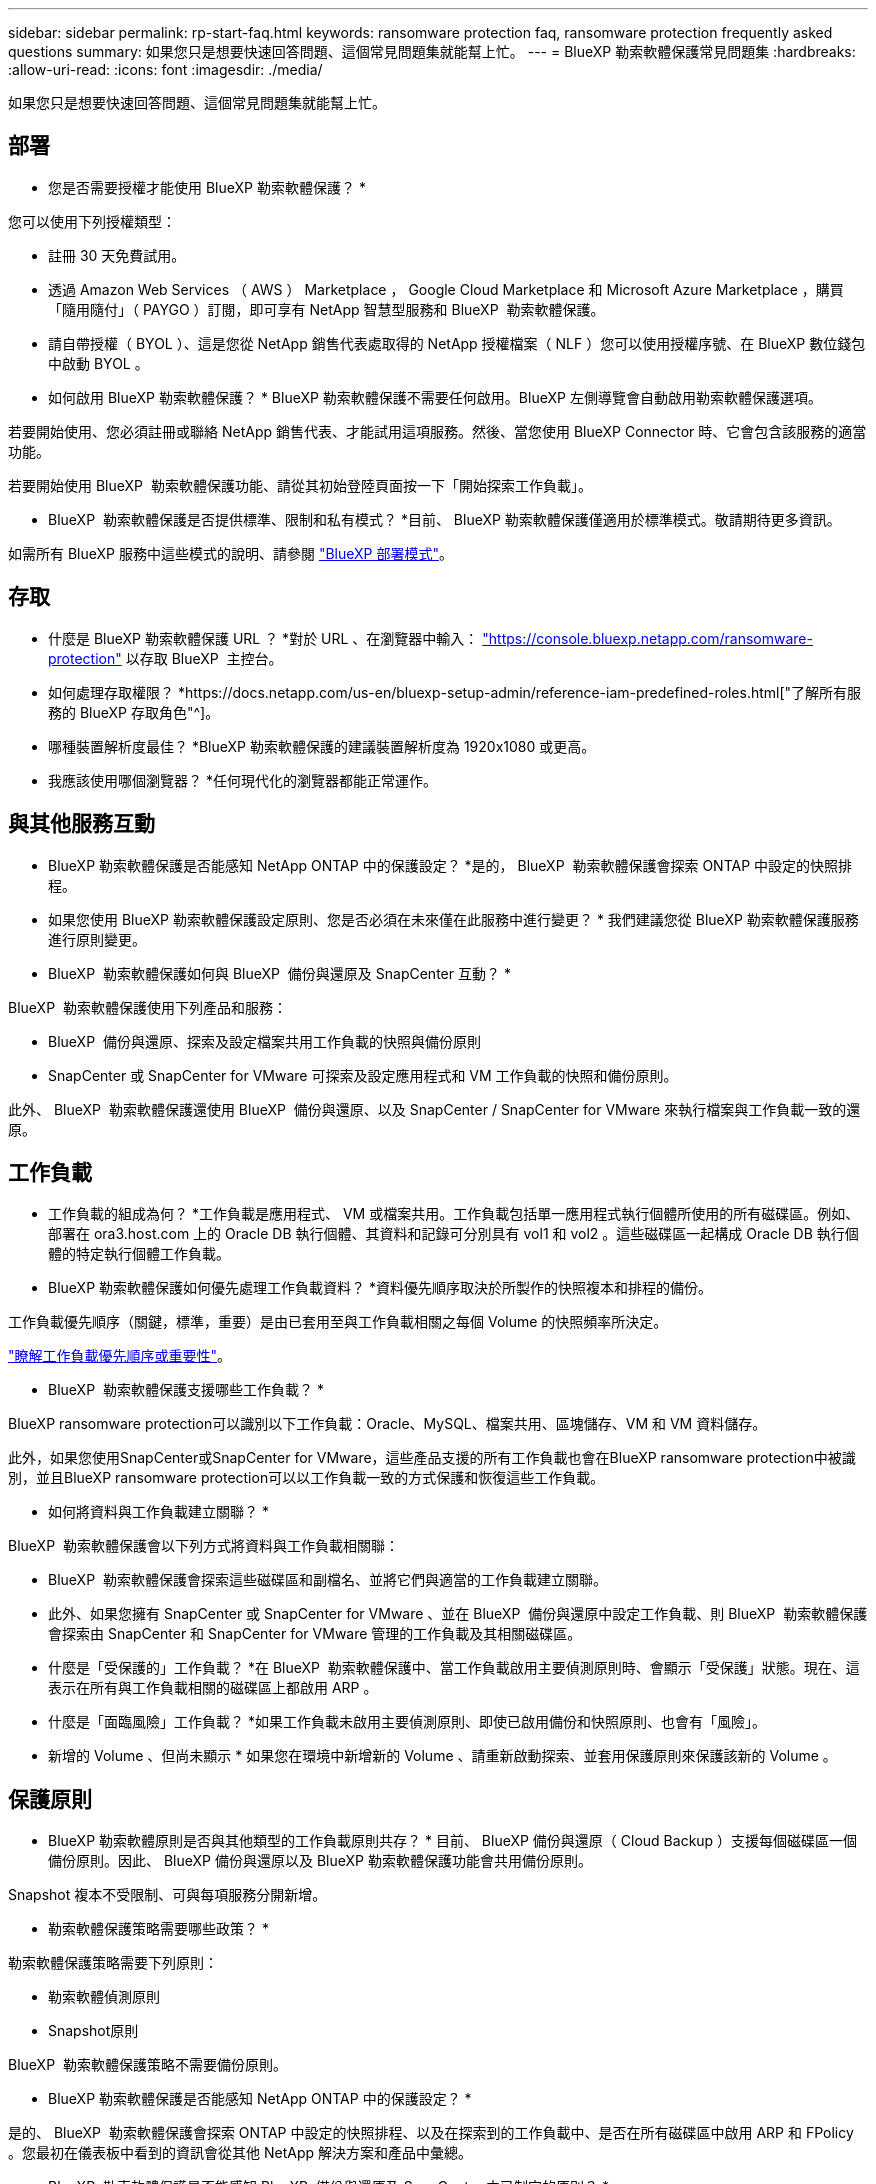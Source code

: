 ---
sidebar: sidebar 
permalink: rp-start-faq.html 
keywords: ransomware protection faq, ransomware protection frequently asked questions 
summary: 如果您只是想要快速回答問題、這個常見問題集就能幫上忙。 
---
= BlueXP 勒索軟體保護常見問題集
:hardbreaks:
:allow-uri-read: 
:icons: font
:imagesdir: ./media/


[role="lead"]
如果您只是想要快速回答問題、這個常見問題集就能幫上忙。



== 部署

* 您是否需要授權才能使用 BlueXP 勒索軟體保護？ *

您可以使用下列授權類型：

* 註冊 30 天免費試用。
* 透過 Amazon Web Services （ AWS ） Marketplace ， Google Cloud Marketplace 和 Microsoft Azure Marketplace ，購買「隨用隨付」（ PAYGO ）訂閱，即可享有 NetApp 智慧型服務和 BlueXP  勒索軟體保護。
* 請自帶授權（ BYOL ）、這是您從 NetApp 銷售代表處取得的 NetApp 授權檔案（ NLF ）您可以使用授權序號、在 BlueXP 數位錢包中啟動 BYOL 。


* 如何啟用 BlueXP 勒索軟體保護？ *
BlueXP 勒索軟體保護不需要任何啟用。BlueXP 左側導覽會自動啟用勒索軟體保護選項。

若要開始使用、您必須註冊或聯絡 NetApp 銷售代表、才能試用這項服務。然後、當您使用 BlueXP Connector 時、它會包含該服務的適當功能。

若要開始使用 BlueXP  勒索軟體保護功能、請從其初始登陸頁面按一下「開始探索工作負載」。

* BlueXP  勒索軟體保護是否提供標準、限制和私有模式？ *目前、 BlueXP 勒索軟體保護僅適用於標準模式。敬請期待更多資訊。

如需所有 BlueXP 服務中這些模式的說明、請參閱 https://docs.netapp.com/us-en/bluexp-setup-admin/concept-modes.html["BlueXP 部署模式"^]。



== 存取

* 什麼是 BlueXP 勒索軟體保護 URL ？ *對於 URL 、在瀏覽器中輸入： https://console.bluexp.netapp.com/["https://console.bluexp.netapp.com/ransomware-protection"^] 以存取 BlueXP  主控台。

* 如何處理存取權限？ *https://docs.netapp.com/us-en/bluexp-setup-admin/reference-iam-predefined-roles.html["了解所有服務的 BlueXP 存取角色"^]。

* 哪種裝置解析度最佳？ *BlueXP 勒索軟體保護的建議裝置解析度為 1920x1080 或更高。

* 我應該使用哪個瀏覽器？ *任何現代化的瀏覽器都能正常運作。



== 與其他服務互動

* BlueXP 勒索軟體保護是否能感知 NetApp ONTAP 中的保護設定？ *是的， BlueXP  勒索軟體保護會探索 ONTAP 中設定的快照排程。

* 如果您使用 BlueXP 勒索軟體保護設定原則、您是否必須在未來僅在此服務中進行變更？ *
我們建議您從 BlueXP 勒索軟體保護服務進行原則變更。

* BlueXP  勒索軟體保護如何與 BlueXP  備份與還原及 SnapCenter 互動？ *

BlueXP  勒索軟體保護使用下列產品和服務：

* BlueXP  備份與還原、探索及設定檔案共用工作負載的快照與備份原則
* SnapCenter 或 SnapCenter for VMware 可探索及設定應用程式和 VM 工作負載的快照和備份原則。


此外、 BlueXP  勒索軟體保護還使用 BlueXP  備份與還原、以及 SnapCenter / SnapCenter for VMware 來執行檔案與工作負載一致的還原。



== 工作負載

* 工作負載的組成為何？ *工作負載是應用程式、 VM 或檔案共用。工作負載包括單一應用程式執行個體所使用的所有磁碟區。例如、部署在 ora3.host.com 上的 Oracle DB 執行個體、其資料和記錄可分別具有 vol1 和 vol2 。這些磁碟區一起構成 Oracle DB 執行個體的特定執行個體工作負載。

* BlueXP 勒索軟體保護如何優先處理工作負載資料？ *資料優先順序取決於所製作的快照複本和排程的備份。

工作負載優先順序（關鍵，標準，重要）是由已套用至與工作負載相關之每個 Volume 的快照頻率所決定。

link:rp-use-protect.html["瞭解工作負載優先順序或重要性"]。

* BlueXP  勒索軟體保護支援哪些工作負載？ *

BlueXP ransomware protection可以識別以下工作負載：Oracle、MySQL、檔案共用、區塊儲存、VM 和 VM 資料儲存。

此外，如果您使用SnapCenter或SnapCenter for VMware，這些產品支援的所有工作負載也會在BlueXP ransomware protection中被識別，並且BlueXP ransomware protection可以以工作負載一致的方式保護和恢復這些工作負載。

* 如何將資料與工作負載建立關聯？ *

BlueXP  勒索軟體保護會以下列方式將資料與工作負載相關聯：

* BlueXP  勒索軟體保護會探索這些磁碟區和副檔名、並將它們與適當的工作負載建立關聯。
* 此外、如果您擁有 SnapCenter 或 SnapCenter for VMware 、並在 BlueXP  備份與還原中設定工作負載、則 BlueXP  勒索軟體保護會探索由 SnapCenter 和 SnapCenter for VMware 管理的工作負載及其相關磁碟區。


* 什麼是「受保護的」工作負載？ *在 BlueXP  勒索軟體保護中、當工作負載啟用主要偵測原則時、會顯示「受保護」狀態。現在、這表示在所有與工作負載相關的磁碟區上都啟用 ARP 。

* 什麼是「面臨風險」工作負載？ *如果工作負載未啟用主要偵測原則、即使已啟用備份和快照原則、也會有「風險」。

* 新增的 Volume 、但尚未顯示 * 如果您在環境中新增新的 Volume 、請重新啟動探索、並套用保護原則來保護該新的 Volume 。



== 保護原則

* BlueXP 勒索軟體原則是否與其他類型的工作負載原則共存？ *
目前、 BlueXP 備份與還原（ Cloud Backup ）支援每個磁碟區一個備份原則。因此、 BlueXP 備份與還原以及 BlueXP 勒索軟體保護功能會共用備份原則。

Snapshot 複本不受限制、可與每項服務分開新增。

* 勒索軟體保護策略需要哪些政策？ *

勒索軟體保護策略需要下列原則：

* 勒索軟體偵測原則
* Snapshot原則


BlueXP  勒索軟體保護策略不需要備份原則。

* BlueXP 勒索軟體保護是否能感知 NetApp ONTAP 中的保護設定？ *

是的、 BlueXP  勒索軟體保護會探索 ONTAP 中設定的快照排程、以及在探索到的工作負載中、是否在所有磁碟區中啟用 ARP 和 FPolicy 。您最初在儀表板中看到的資訊會從其他 NetApp 解決方案和產品中彙總。

* BlueXP  勒索軟體保護是否能感知 BlueXP  備份與還原及 SnapCenter 中已制定的原則？ *

是的、如果您在 BlueXP  備份與還原或 SnapCenter 中管理工作負載、則這些產品所管理的原則將納入 BlueXP  勒索軟體保護。

* 您是否可以修改從 BlueXP  備份與還原及 / 或 SnapCenter 所執行的原則？ *

否、您無法在 BlueXP  勒索軟體保護範圍內修改由 BlueXP  備份與還原或 SnapCenter 管理的原則。您可以在 BlueXP  備份與還原或 SnapCenter 中管理這些原則的任何變更。

* 如果 ONTAP 的原則存在（已在系統管理員中啟用、例如 ARP 、 FPolicy 和快照）、這些原則是否在 BlueXP  勒索軟體保護中變更？ *

不可以 BlueXP  勒索軟體保護不會修改 ONTAP 的任何現有偵測原則（ ARP 、 FPolicy 設定）。

* 如果您在註冊 BlueXP  勒索軟體保護之後、在 BlueXP  備份與還原或 SnapCenter 中新增新原則、會發生什麼情況？ *

BlueXP  勒索軟體保護可辨識在 BlueXP  備份與還原或 SnapCenter 中建立的任何新原則。

* 您可以從 ONTAP 變更原則嗎？ *

是的、您可以在 BlueXP  勒索軟體保護中變更 ONTAP 的原則。您也可以在 BlueXP  勒索軟體保護中建立新原則、並將其套用至工作負載。此動作會以在 BlueXP  勒索軟體保護中建立的原則取代現有的 ONTAP 原則。

* 您可以停用原則嗎？ *

您可以使用 System Manager UI ， API 或 CLI 在偵測原則中停用 ARP 。

您可以套用不包含 FPolicy 和備份原則的不同原則來停用 FPolicy 和備份原則。
